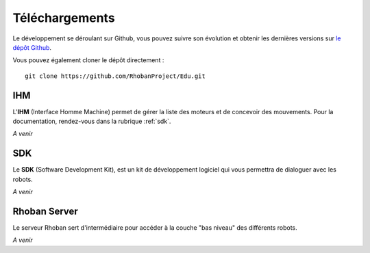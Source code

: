 
Téléchargements
===============

Le développement se déroulant sur Github, vous pouvez suivre son évolution et
obtenir les dernières versions sur `le dépôt Github <https://github.com/RhobanProject/Edu>`_.

Vous pouvez également cloner le dépôt directement : ::

    git clone https://github.com/RhobanProject/Edu.git

IHM
~~~

L'**IHM** (Interface Homme Machine) permet de gérer la liste des
moteurs et de concevoir des mouvements. Pour la documentation, rendez-vous dans
la rubrique :ref:`sdk`.

*A venir*

SDK
~~~

Le **SDK** (Software Development Kit), est un kit de développement logiciel qui 
vous permettra de dialoguer avec les robots.

*A venir*

Rhoban Server
~~~~~~~~~~~~~

Le serveur Rhoban sert d'intermédiaire pour accéder à la couche "bas niveau" des
différents robots.

*A venir*
